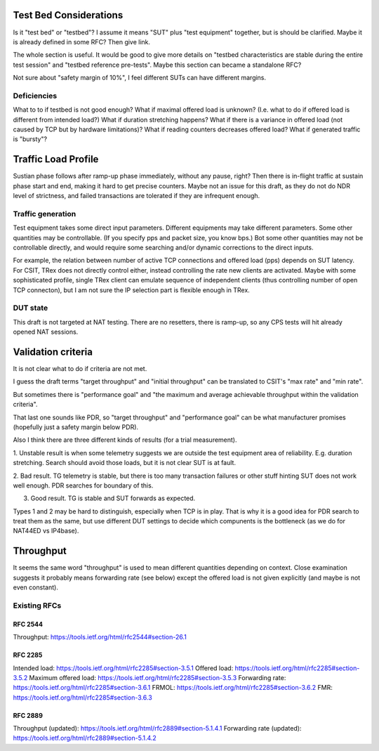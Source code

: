 
Test Bed Considerations
^^^^^^^^^^^^^^^^^^^^^^^

Is it "test bed" or "testbed"?
I assume it means "SUT" plus "test equipment" together,
but is should be clarified.
Maybe it is already defined in some RFC? Then give link.

The whole section is useful.
It would be good to give more details on
"testbed characteristics are stable during the entire test session"
and "testbed reference pre-tests".
Maybe this section can became a standalone RFC?

Not sure about "safety margin of 10%",
I feel different SUTs can have different margins.

Deficiencies
------------

What to to if testbed is not good enough?
What if maximal offered load is unknown?
(I.e. what to do if offered load is different from intended load?)
What if duration stretching happens?
What if there is a variance in offered load
(not caused by TCP but by hardware limitations)?
What if reading counters decreases offered load?
What if generated traffic is "bursty"?

Traffic Load Profile
^^^^^^^^^^^^^^^^^^^^

Sustian phase follows after ramp-up phase immediately,
without any pause, right? Then there is in-flight traffic
at sustain phase start and end, making it hard to get precise counters.
Maybe not an issue for this draft, as they do not do NDR level of strictness,
and failed transactions are tolerated if they are infrequent enough.

Traffic generation
------------------

Test equipment takes some direct input parameters.
Different equipments may take different parameters.
Some other quantities may be controllable.
(If you specify pps and packet size, you know bps.)
Bot some other quantities may not be controllable directly,
and would require some searching and/or dynamic corrections
to the direct inputs.

For example, the relation between number of active TCP connections
and offered load (pps) depends on SUT latency.
For CSIT, TRex does not directly control either,
instead controlling the rate new clients are activated.
Maybe with some sophisticated profile, single TRex client
can emulate sequence of independent clients (thus controlling
number of open TCP connecton), but I am not sure
the IP selection part is flexible enough in TRex.

DUT state
---------

This draft is not targeted at NAT testing.
There are no resetters, there is ramp-up,
so any CPS tests will hit already opened NAT sessions.

Validation criteria
^^^^^^^^^^^^^^^^^^^

It is not clear what to do if criteria are not met.

I guess the draft terms "target throughput" and "initial throughput"
can be translated to CSIT's "max rate" and "min rate".

But sometimes there is "performance goal" and
"the maximum and average achievable throughput within the validation criteria".

That last one sounds like PDR, so "target throughput" and "performance goal"
can be what manufacturer promises (hopefully just a safety margin below PDR).

Also I think there are three different kinds of results (for a trial measurement).

1. Unstable result is when some telemetry suggests we are outside
the test equipment area of reliability. E.g. duration stretching.
Search should avoid those loads, but it is not clear SUT is at fault.

2. Bad result. TG telemetry is stable, but there is too many transaction failures
or other stuff hinting SUT does not work well enough.
PDR searches for boundary of this.

3. Good result. TG is stable and SUT forwards as expected.

Types 1 and 2 may be hard to distinguish, especially when TCP is in play.
That is why it is a good idea for PDR search to treat them as the same,
but use different DUT settings to decide which compunents is the bottleneck
(as we do for NAT44ED vs IP4base).

Throughput
^^^^^^^^^^

It seems the same word "throughput" is used to mean different quantities depending on context.
Close examination suggests it probably means forwarding rate (see below)
except the offered load is not given explicitly (and maybe is not even constant).

Existing RFCs
-------------

RFC 2544
________

Throughput: https://tools.ietf.org/html/rfc2544#section-26.1

RFC 2285
________

Intended load: https://tools.ietf.org/html/rfc2285#section-3.5.1
Offered load: https://tools.ietf.org/html/rfc2285#section-3.5.2
Maximum offered load: https://tools.ietf.org/html/rfc2285#section-3.5.3
Forwarding rate: https://tools.ietf.org/html/rfc2285#section-3.6.1
FRMOL: https://tools.ietf.org/html/rfc2285#section-3.6.2
FMR: https://tools.ietf.org/html/rfc2285#section-3.6.3

RFC 2889
________

Throughput (updated): https://tools.ietf.org/html/rfc2889#section-5.1.4.1
Forwarding rate (updated): https://tools.ietf.org/html/rfc2889#section-5.1.4.2
